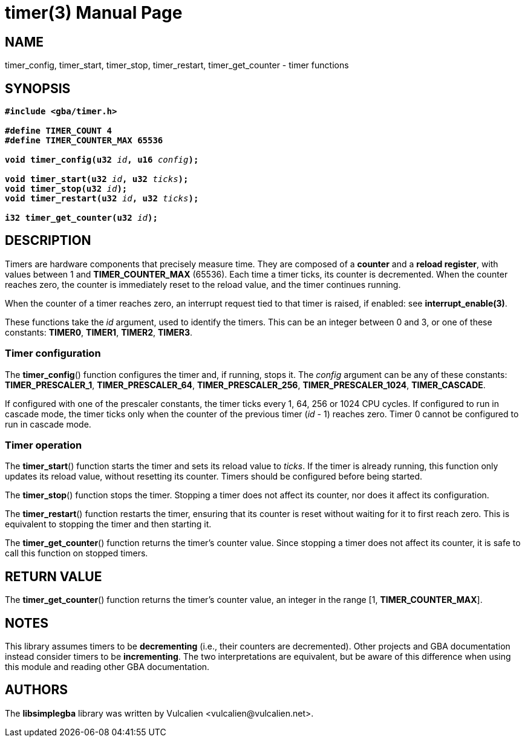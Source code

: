 = timer(3)
:doctype: manpage
:manmanual: Manual for libsimplegba
:mansource: libsimplegba
:revdate: 2025-04-01
:docdate: {revdate}

== NAME
timer_config, timer_start, timer_stop, timer_restart, timer_get_counter
- timer functions

== SYNOPSIS
[verse]
____
*#include <gba/timer.h>*

*#define TIMER_COUNT 4*
*#define TIMER_COUNTER_MAX 65536*

**void timer_config(u32 **__id__**, u16 **__config__**);**

**void timer_start(u32 **__id__**, u32 **__ticks__**);**
**void timer_stop(u32 **__id__**);**
**void timer_restart(u32 **__id__**, u32 **__ticks__**);**

**i32 timer_get_counter(u32 **__id__**);**
____

== DESCRIPTION
Timers are hardware components that precisely measure time. They are
composed of a *counter* and a *reload register*, with values between 1
and *TIMER_COUNTER_MAX* (65536). Each time a timer ticks, its counter is
decremented. When the counter reaches zero, the counter is immediately
reset to the reload value, and the timer continues running.

When the counter of a timer reaches zero, an interrupt request tied to
that timer is raised, if enabled: see *interrupt_enable(3)*.

These functions take the _id_ argument, used to identify the timers.
This can be an integer between 0 and 3, or one of these constants:
*TIMER0*, *TIMER1*, *TIMER2*, *TIMER3*.

=== Timer configuration
The *timer_config*() function configures the timer and, if running,
stops it. The _config_ argument can be any of these constants:
*TIMER_PRESCALER_1*, *TIMER_PRESCALER_64*, *TIMER_PRESCALER_256*,
*TIMER_PRESCALER_1024*, *TIMER_CASCADE*.

If configured with one of the prescaler constants, the timer ticks every
1, 64, 256 or 1024 CPU cycles. If configured to run in cascade mode, the
timer ticks only when the counter of the previous timer (_id_ - 1)
reaches zero. Timer 0 cannot be configured to run in cascade mode.

=== Timer operation
The *timer_start*() function starts the timer and sets its reload value
to _ticks_. If the timer is already running, this function only updates
its reload value, without resetting its counter. Timers should be
configured before being started.

The *timer_stop*() function stops the timer. Stopping a timer does not
affect its counter, nor does it affect its configuration.

The *timer_restart*() function restarts the timer, ensuring that its
counter is reset without waiting for it to first reach zero. This is
equivalent to stopping the timer and then starting it.

The *timer_get_counter*() function returns the timer's counter value.
Since stopping a timer does not affect its counter, it is safe to call
this function on stopped timers.

== RETURN VALUE
The *timer_get_counter*() function returns the timer's counter value, an
integer in the range [1, *TIMER_COUNTER_MAX*].

== NOTES
This library assumes timers to be *decrementing* (i.e., their counters
are decremented). Other projects and GBA documentation instead consider
timers to be *incrementing*. The two interpretations are equivalent, but
be aware of this difference when using this module and reading other GBA
documentation.

== AUTHORS
The *libsimplegba* library was written by Vulcalien
<\vulcalien@vulcalien.net>.

